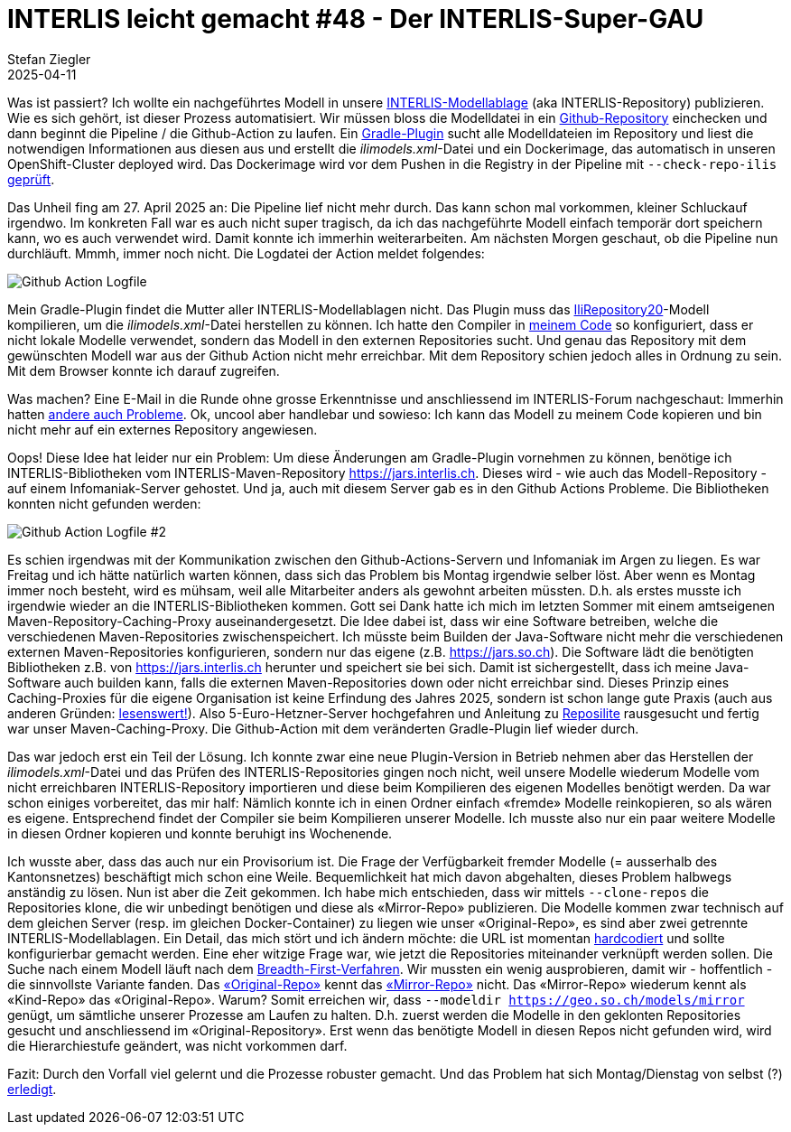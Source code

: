 = INTERLIS leicht gemacht #48 - Der INTERLIS-Super-GAU 
Stefan Ziegler
2025-04-11
:jbake-type: post
:jbake-status: published
:jbake-tags: INTERLIS,Java,Infomaniak,Github,Reposilite
:idprefix:

Was ist passiert? Ich wollte ein nachgeführtes Modell in unsere https://geo.so.ch/models[INTERLIS-Modellablage] (aka INTERLIS-Repository) publizieren. Wie es sich gehört, ist dieser Prozess automatisiert. Wir müssen bloss die Modelldatei in ein https://github.com/sogis/sogis-interlis-repository[Github-Repository] einchecken und dann beginnt die Pipeline / die Github-Action zu laufen. Ein https://plugins.gradle.org/plugin/ch.so.agi.interlis-repository-creator[Gradle-Plugin] sucht alle Modelldateien im Repository und liest die notwendigen Informationen aus diesen aus und erstellt die _ilimodels.xml_-Datei und ein Dockerimage, das automatisch in unseren OpenShift-Cluster deployed wird. Das Dockerimage wird vor dem Pushen in die Registry in der Pipeline mit `--check-repo-ilis` https://github.com/sogis/sogis-interlis-repository/blob/master/build.gradle#L133[geprüft].

Das Unheil fing am 27. April 2025 an: Die Pipeline lief nicht mehr durch. Das kann schon mal vorkommen, kleiner Schluckauf irgendwo. Im konkreten Fall war es auch nicht super tragisch, da ich das nachgeführte Modell einfach temporär dort speichern kann, wo es auch verwendet wird. Damit konnte ich immerhin weiterarbeiten. Am nächsten Morgen geschaut, ob die Pipeline nun durchläuft. Mmmh, immer noch nicht. Die Logdatei der Action meldet folgendes:

image::../../../../../images/interlis_leicht_gemacht_p48/gh_action_log.png[alt="Github Action Logfile", align="center"]

Mein Gradle-Plugin findet die Mutter aller INTERLIS-Modellablagen nicht. Das Plugin muss das https://models.interlis.ch/core/IliRepository20.ili[IliRepository20]-Modell kompilieren, um die _ilimodels.xml_-Datei herstellen zu können. Ich hatte den Compiler in https://github.com/sogis/interlis-repository-creator/blob/ee9196c4eb8cce1e8b86fa70ecf25da64c6e52e7/src/main/java/ch/so/agi/tasks/ModelRepositoryCreator.java#L312[meinem Code] so konfiguriert, dass er nicht lokale Modelle verwendet, sondern das Modell in den externen Repositories sucht. Und genau das Repository mit dem gewünschten Modell war aus der Github Action nicht mehr erreichbar. Mit dem Repository schien jedoch alles in Ordnung zu sein. Mit dem Browser konnte ich darauf zugreifen.

Was machen? Eine E-Mail in die Runde ohne grosse Erkenntnisse und anschliessend im INTERLIS-Forum nachgeschaut: Immerhin hatten https://interlis.discourse.group/t/models-interlis-ch-down/364[andere auch Probleme]. Ok, uncool aber handlebar und sowieso: Ich kann das Modell zu meinem Code kopieren und bin nicht mehr auf ein externes Repository angewiesen.

Oops! Diese Idee hat leider nur ein Problem: Um diese Änderungen am Gradle-Plugin vornehmen zu können, benötige ich INTERLIS-Bibliotheken vom INTERLIS-Maven-Repository https://jars.interlis.ch. Dieses wird - wie auch das Modell-Repository - auf einem Infomaniak-Server gehostet. Und ja, auch mit diesem Server gab es in den Github Actions Probleme. Die Bibliotheken konnten nicht gefunden werden:

image::../../../../../images/interlis_leicht_gemacht_p48/gh_action_log2.png[alt="Github Action Logfile #2", align="center"]

Es schien irgendwas mit der Kommunikation zwischen den Github-Actions-Servern und Infomaniak im Argen zu liegen. Es war Freitag und ich hätte natürlich warten können, dass sich das Problem bis Montag irgendwie selber löst. Aber wenn es Montag immer noch besteht, wird es mühsam, weil alle Mitarbeiter anders als gewohnt arbeiten müssten. D.h. als erstes musste ich irgendwie wieder an die INTERLIS-Bibliotheken kommen. Gott sei Dank hatte ich mich im letzten Sommer mit einem amtseigenen Maven-Repository-Caching-Proxy auseinandergesetzt. Die Idee dabei ist, dass wir eine Software betreiben, welche die verschiedenen Maven-Repositories zwischenspeichert. Ich müsste beim Builden der Java-Software nicht mehr die verschiedenen externen Maven-Repositories konfigurieren, sondern nur das eigene (z.B. https://jars.so.ch). Die Software lädt die benötigten Bibliotheken z.B. von https://jars.interlis.ch herunter und speichert sie bei sich. Damit ist sichergestellt, dass ich meine Java-Software auch builden kann, falls die externen Maven-Repositories down oder nicht erreichbar sind. Dieses Prinzip eines Caching-Proxies für die eigene Organisation ist keine Erfindung des Jahres 2025, sondern ist schon lange gute Praxis (auch aus anderen Gründen: https://www.sonatype.com/blog/maven-central-and-the-tragedy-of-the-commons[lesenswert!]). Also 5-Euro-Hetzner-Server hochgefahren und Anleitung zu https://reposilite.com/[Reposilite] rausgesucht und fertig war unser Maven-Caching-Proxy. Die Github-Action mit dem veränderten Gradle-Plugin lief wieder durch.

Das war jedoch erst ein Teil der Lösung. Ich konnte zwar eine neue Plugin-Version in Betrieb nehmen aber das Herstellen der _ilimodels.xml_-Datei und das Prüfen des INTERLIS-Repositories gingen noch nicht, weil unsere Modelle wiederum Modelle vom nicht erreichbaren INTERLIS-Repository importieren und diese beim Kompilieren des eigenen Modelles benötigt werden. Da war schon einiges vorbereitet, das mir half: Nämlich konnte ich in einen Ordner einfach &laquo;fremde&raquo; Modelle reinkopieren, so als wären es eigene. Entsprechend findet der Compiler sie beim Kompilieren unserer Modelle. Ich musste also nur ein paar weitere Modelle in diesen Ordner kopieren und konnte beruhigt ins Wochenende.

Ich wusste aber, dass das auch nur ein Provisorium ist. Die Frage der Verfügbarkeit fremder Modelle (= ausserhalb des Kantonsnetzes) beschäftigt mich schon eine Weile. Bequemlichkeit hat mich davon abgehalten, dieses Problem halbwegs anständig zu lösen. Nun ist aber die Zeit gekommen. Ich habe mich entschieden, dass wir mittels `--clone-repos` die Repositories klone, die wir unbedingt benötigen und diese als &laquo;Mirror-Repo&raquo; publizieren. Die Modelle kommen zwar technisch auf dem gleichen Server (resp. im gleichen Docker-Container) zu liegen wie unser &laquo;Original-Repo&raquo;, es sind aber zwei getrennte INTERLIS-Modellablagen. Ein Detail, das mich stört und ich ändern möchte: die URL ist momentan https://github.com/sogis/sogis-interlis-repository/blob/master/build.gradle#L230[hardcodiert] und sollte konfigurierbar gemacht werden. Eine eher witzige Frage war, wie jetzt die Repositories miteinander verknüpft werden sollen. Die Suche nach einem Modell läuft nach dem https://geostandards-ch.github.io/doc_ilirepo/#_bedeutung_2[Breadth-First-Verfahren]. Wir mussten ein wenig ausprobieren, damit wir - hoffentlich - die sinnvollste Variante fanden. Das https://geo.so.ch/models/ilisite.xml[&laquo;Original-Repo&raquo;] kennt das https://geo.so.ch/models/mirror/ilisite.xml[&laquo;Mirror-Repo&raquo;] nicht. Das &laquo;Mirror-Repo&raquo; wiederum kennt als &laquo;Kind-Repo&raquo;  das &laquo;Original-Repo&raquo;. Warum? Somit erreichen wir, dass `--modeldir https://geo.so.ch/models/mirror` genügt, um sämtliche unserer Prozesse am Laufen zu halten. D.h. zuerst werden die Modelle in den geklonten Repositories gesucht und anschliessend im &laquo;Original-Repository&raquo;. Erst wenn das benötigte Modell in diesen Repos nicht gefunden wird, wird die Hierarchiestufe geändert, was nicht vorkommen darf.

Fazit: Durch den Vorfall viel gelernt und die Prozesse robuster gemacht. Und das Problem hat sich Montag/Dienstag von selbst (?) https://interlis.discourse.group/t/models-interlis-ch-down/364/2[erledigt]. 
